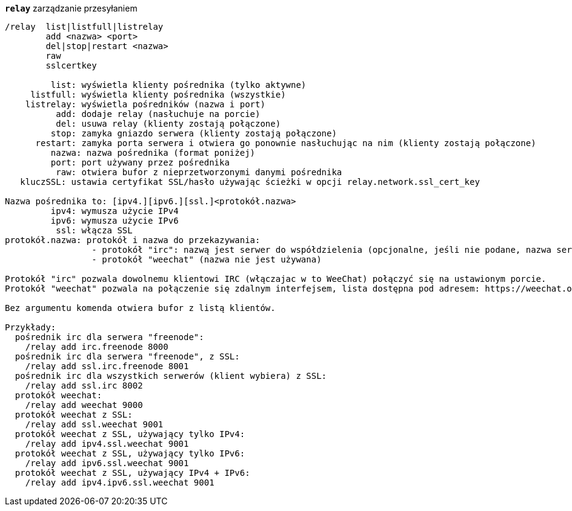 [[command_relay_relay]]
[command]*`relay`* zarządzanie przesyłaniem::

----
/relay  list|listfull|listrelay
        add <nazwa> <port>
        del|stop|restart <nazwa>
        raw
        sslcertkey

         list: wyświetla klienty pośrednika (tylko aktywne)
     listfull: wyświetla klienty pośrednika (wszystkie)
    listrelay: wyświetla pośredników (nazwa i port)
          add: dodaje relay (nasłuchuje na porcie)
          del: usuwa relay (klienty zostają połączone)
         stop: zamyka gniazdo serwera (klienty zostają połączone)
      restart: zamyka porta serwera i otwiera go ponownie nasłuchując na nim (klienty zostają połączone)
         nazwa: nazwa pośrednika (format poniżej)
         port: port używany przez pośrednika
          raw: otwiera bufor z nieprzetworzonymi danymi pośrednika
   kluczSSL: ustawia certyfikat SSL/hasło używając ścieżki w opcji relay.network.ssl_cert_key

Nazwa pośrednika to: [ipv4.][ipv6.][ssl.]<protokół.nazwa>
         ipv4: wymusza użycie IPv4
         ipv6: wymusza użycie IPv6
          ssl: włącza SSL
protokół.nazwa: protokół i nazwa do przekazywania:
                 - protokół "irc": nazwą jest serwer do współdzielenia (opcjonalne, jeśli nie podane, nazwa serwera musi być wysłana przez klienta w komendzie "PASS", format: "PASS serwer:hasło")
                 - protokół "weechat" (nazwa nie jest używana)

Protokół "irc" pozwala dowolnemu klientowi IRC (włączajac w to WeeChat) połączyć się na ustawionym porcie.
Protokół "weechat" pozwala na połączenie się zdalnym interfejsem, lista dostępna pod adresem: https://weechat.org/download/

Bez argumentu komenda otwiera bufor z listą klientów.

Przykłady:
  pośrednik irc dla serwera "freenode":
    /relay add irc.freenode 8000
  pośrednik irc dla serwera "freenode", z SSL:
    /relay add ssl.irc.freenode 8001
  pośrednik irc dla wszystkich serwerów (klient wybiera) z SSL:
    /relay add ssl.irc 8002
  protokół weechat:
    /relay add weechat 9000
  protokół weechat z SSL:
    /relay add ssl.weechat 9001
  protokół weechat z SSL, używający tylko IPv4:
    /relay add ipv4.ssl.weechat 9001
  protokół weechat z SSL, używający tylko IPv6:
    /relay add ipv6.ssl.weechat 9001
  protokół weechat z SSL, używający IPv4 + IPv6:
    /relay add ipv4.ipv6.ssl.weechat 9001
----

